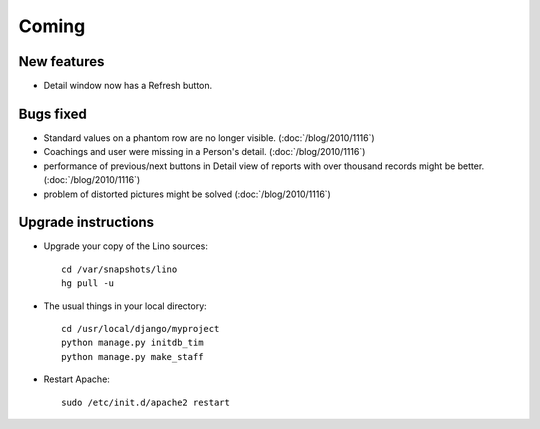 Coming
======

New features
------------

- Detail window now has a Refresh button.  

Bugs fixed
----------

- Standard values on a phantom row are no longer visible.  (:doc:`/blog/2010/1116`)

- Coachings and user were missing in a Person's detail.  (:doc:`/blog/2010/1116`)

- performance of previous/next buttons in Detail view of 
  reports with over thousand records might be better. (:doc:`/blog/2010/1116`)

- problem of distorted pictures might be solved (:doc:`/blog/2010/1116`)


Upgrade instructions
--------------------

- Upgrade your copy of the Lino sources::

    cd /var/snapshots/lino
    hg pull -u
  
- The usual things in your local directory::

    cd /usr/local/django/myproject
    python manage.py initdb_tim
    python manage.py make_staff
  
- Restart Apache::

    sudo /etc/init.d/apache2 restart

